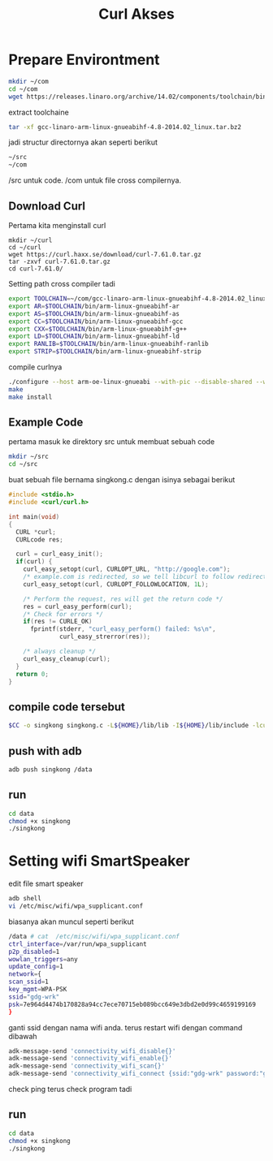 #+TITLE: Curl Akses


* Prepare Environtment
#+begin_src bash
mkdir ~/com
cd ~/com
wget https://releases.linaro.org/archive/14.02/components/toolchain/binaries/gcc-linaro-arm-linux-gnueabihf-4.8-2014.02_linux.tar.bz2
#+end_src
extract toolchaine

#+begin_src bash
tar -xf gcc-linaro-arm-linux-gnueabihf-4.8-2014.02_linux.tar.bz2 
#+end_src

jadi structur directornya akan seperti berikut

#+begin_src bash
~/src
~/com
#+end_src

/src untuk code. /com untuk file cross compilernya. 
** Download Curl 
Pertama kita menginstall curl 
#+begin_src
mkdir ~/curl
cd ~/curl 
wget https://curl.haxx.se/download/curl-7.61.0.tar.gz
tar -zxvf curl-7.61.0.tar.gz
cd curl-7.61.0/
#+end_src
Setting path cross compiler tadi
#+begin_src bash
export TOOLCHAIN=~/com/gcc-linaro-arm-linux-gnueabihf-4.8-2014.02_linux
export AR=$TOOLCHAIN/bin/arm-linux-gnueabihf-ar
export AS=$TOOLCHAIN/bin/arm-linux-gnueabihf-as
export CC=$TOOLCHAIN/bin/arm-linux-gnueabihf-gcc
export CXX=$TOOLCHAIN/bin/arm-linux-gnueabihf-g++
export LD=$TOOLCHAIN/bin/arm-linux-gnueabihf-ld
export RANLIB=$TOOLCHAIN/bin/arm-linux-gnueabihf-ranlib
export STRIP=$TOOLCHAIN/bin/arm-linux-gnueabihf-strip
#+end_src
compile curlnya 
#+begin_src bash 
./configure --host arm-oe-linux-gnueabi --with-pic --disable-shared --without-openssl --prefix=${HOME}/lib
make
make install
#+end_src
** Example Code
pertama masuk ke direktory src untuk membuat sebuah code 
#+begin_src bash
mkdir ~/src
cd ~/src  
#+end_src
buat sebuah file bernama singkong.c dengan isinya sebagai berikut 
#+begin_src c
#include <stdio.h>
#include <curl/curl.h>
 
int main(void)
{
  CURL *curl;
  CURLcode res;
 
  curl = curl_easy_init();
  if(curl) {
    curl_easy_setopt(curl, CURLOPT_URL, "http://google.com");
    /* example.com is redirected, so we tell libcurl to follow redirection */
    curl_easy_setopt(curl, CURLOPT_FOLLOWLOCATION, 1L);
 
    /* Perform the request, res will get the return code */
    res = curl_easy_perform(curl);
    /* Check for errors */
    if(res != CURLE_OK)
      fprintf(stderr, "curl_easy_perform() failed: %s\n",
              curl_easy_strerror(res));
 
    /* always cleanup */
    curl_easy_cleanup(curl);
  }
  return 0;
}
#+end_src

** compile code tersebut 
#+begin_src bash 
$CC -o singkong singkong.c -L${HOME}/lib/lib -I${HOME}/lib/include -lcurl -lpthread
#+end_src

** push with adb 
#+begin_src bash 
adb push singkong /data 
#+end_src

** run 
#+begin_src bash 
cd data 
chmod +x singkong 
./singkong
#+end_src

* Setting wifi SmartSpeaker
edit file smart speaker 
#+begin_src bash
adb shell  
vi /etc/misc/wifi/wpa_supplicant.conf 
#+end_src
biasanya akan muncul seperti berikut 
#+begin_src bash 
/data # cat  /etc/misc/wifi/wpa_supplicant.conf
ctrl_interface=/var/run/wpa_supplicant
p2p_disabled=1
wowlan_triggers=any
update_config=1
network={
scan_ssid=1
key_mgmt=WPA-PSK
ssid="gdg-wrk"
psk=7e964d4474b170828a94cc7ece70715eb089bcc649e3dbd2e0d99c4659199169
}
#+end_src
ganti ssid dengan nama wifi anda.
terus restart wifi dengan command dibawah
#+begin_src bash 
adk-message-send 'connectivity_wifi_disable{}'
adk-message-send 'connectivity_wifi_enable{}'
adk-message-send 'connectivity_wifi_scan{}'
adk-message-send 'connectivity_wifi_connect {ssid:"gdg-wrk" password:"gdg123wrk" homeap:true}'
#+end_src
check ping
terus check program tadi 
** run 
#+begin_src bash 
cd data 
chmod +x singkong 
./singkong
#+end_src

  
